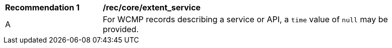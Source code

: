 [[rec_core_extent_service]]
[width="90%",cols="2,6a"]
|===
^|*Recommendation {counter:rec-id}* |*/rec/core/extent_service*
^|A |For WCMP records describing a service or API, a `+time+` value of `+null+` may be provided.
|===
